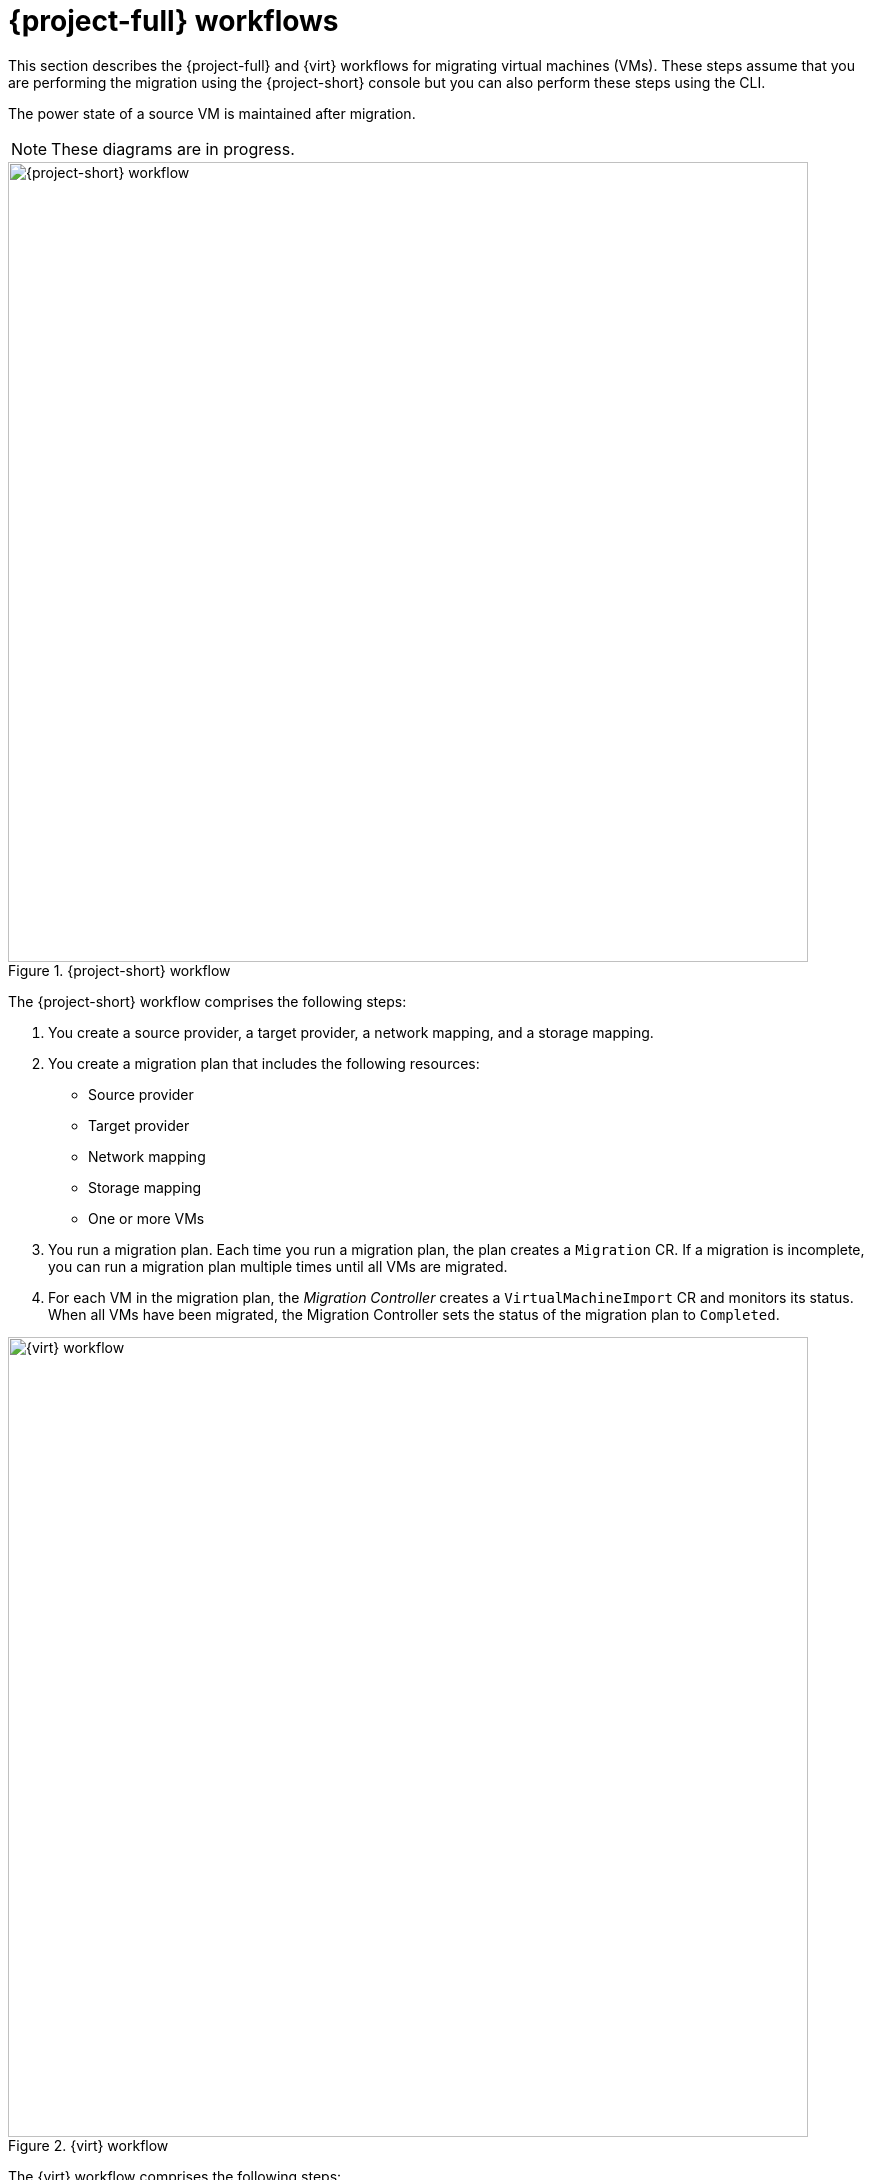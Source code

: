 // Module included in the following assemblies:
//
// * documentation/doc-Migration_Toolkit_for_Virtualization/master.adoc

[id="mtv-workflows_{context}"]
= {project-full} workflows

This section describes the {project-full} and {virt} workflows for migrating virtual machines (VMs). These steps assume that you are performing the migration using the {project-short} console but you can also perform these steps using the CLI.

The power state of a source VM is maintained after migration.

NOTE: These diagrams are in progress.

.{project-short} workflow
image::mtv-workflow.png[{project-short} workflow,800]

The {project-short} workflow comprises the following steps:

. You create a source provider, a target provider, a network mapping, and a storage mapping.
. You create a migration plan that includes the following resources:
* Source provider
* Target provider
* Network mapping
* Storage mapping
* One or more VMs

. You run a migration plan. Each time you run a migration plan, the plan creates a `Migration` CR. If a migration is incomplete, you can run a migration plan multiple times until all VMs are migrated.
. For each VM in the migration plan, the _Migration Controller_ creates a `VirtualMachineImport` CR and monitors its status. When all VMs have been migrated, the Migration Controller sets the status of the migration plan to `Completed`.

.{virt} workflow
image::ocp-virt-workflow.png[{virt} workflow,800]

The {virt} workflow comprises the following steps:

. When you run a migration plan, the _Migration Controller_ creates a `VirtualMachineImport` CR for each source VM.
. The _Virtual Machine Import Controller_ validates the `VirtualMachineImport` CR and generates a `VirtualMachine` CR and a `VirtualMachineInstance` CR.
. The Virtual Machine Import Controller retrieves the VM configuration, including network, storage, and metadata, linked in the `VirtualMachineImport` CR.  
+
_For each VM disk:_

. The Virtual Machine Import Controller creates a `DataVolume` CR as a wrapper for the Persistent Volume Claim (PVC) and annotations.  
. The _Containerized Data Importer (CDI) Controller_ creates a PVC. The Persistent Volume (PV) is dynamically provisioned by the `StorageClass` provisioner.  
. The CDI Controller creates an `Importer` pod. The `Importer` pod connects to the source VM disk, by using the VDDK SDK, and streams the disk to the PV.
. _After all VM disks are transferred_, the Virtual Machine Import Controller creates a `Conversion` pod that runs `virt-v2v` with all PVCs attached to it.
. When the VM is powered on, the KubeVirt Controller creates a `VirtualMachineInstance` that runs the `QEMU-KVM` process with the PVCs attached as VM disks.
